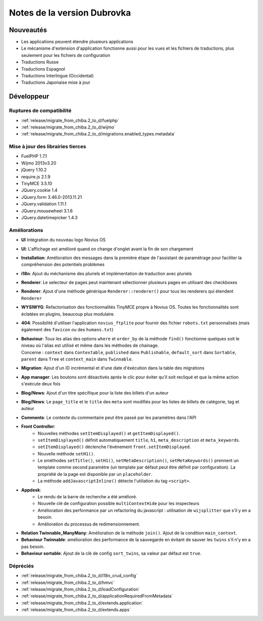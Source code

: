 Notes de la version Dubrovka
############################

Nouveautés
==========

* Les applications peuvent étendre plusieurs applications
* Le mécanisme d'extension d'application fonctionne aussi pour les vues et les fichiers de traductions, plus seulement pour les fichiers de configuration
* Traductions Russe
* Traductions Espagnol
* Traductions Interlingue (Occidental)
* Traductions Japonaise mise à jour

Développeur
===========

Ruptures de compatibilité
-------------------------

* :ref:`release/migrate_from_chiba.2_to_d/fuelphp`
* :ref:`release/migrate_from_chiba.2_to_d/wijmo`
* :ref:`release/migrate_from_chiba.2_to_d/migrations.enabled_types.metadata`

Mise à jour des librairies tierces
----------------------------------

* FuelPHP 1.7.1
* Wijmo 2013v3.20
* jQuery 1.10.2
* require.js 2.1.9
* TinyMCE 3.5.10
* JQuery.cookie 1.4
* JQuery.form 3.46.0-2013.11.21
* JQuery.validation 1.11.1
* JQuery.mousewheel 3.1.6
* JQuery.datetimepicker 1.4.3

Améliorations
-------------

* **UI** Intégration du nouveau logo Novius OS
* **UI**: L'affichage est amélioré quand on change d'onglet avant la fin de son chargement
* **Installation**: Amélioration des messages dans la première étape de l'assistant de paramétrage pour faciliter la compréhension des potentiels problèmes
* **i18n**: Ajout du méchanisme des pluriels et implémentation de traduction avec pluriels
* **Renderer**: Le selecteur de pages peut maintenant sélectionner plusieurs pages en utilisant des checkboxes
* **Renderer**: Ajout d'une méthode générique ``Renderer::renderer()`` pour tous les renderers qui étendent ``Renderer``
* **WYSIWYG**: Refactorisation des fonctionnalités TinyMCE propre à Novius OS. Toutes les fonctionnalités sont éclatées en plugins, beaucoup plus modulaire.
* **404**: Possibilité d'utiliser l'application ``novius_ftplite`` pour fournir des fichier ``robots.txt`` personnalisés (mais également des ``favicon`` ou des ``humans.txt``)
* | **Behaviour**: Tous les alias des options ``where`` et ``order_by`` de la méthode ``find()`` fonctionne quelques soit le niveau où l'alias est utilisé et même dans les méthodes de chainage.
  | Concerne : ``context`` dans ``Contextable``, ``published`` dans ``Publishable``, ``default_sort`` dans ``Sortable``, ``parent`` dans ``Tree`` et ``context_main`` dans ``Twinnable``.
* **Migration**: Ajout d'un ID incrémental et d'une date d'éxécution dans la table des migrations
* **App manager**: Les boutons sont désactivés après le clic pour éviter qu'il soit recliqué et que la même action s'exécute deux fois
* **Blog/News**: Ajout d'un titre spécifique pour la liste des billets d'un auteur
* **Blog/News**: Le ``page_title`` et le ``title`` des ``meta`` sont modifiés pour les listes de billets de catégorie, tag et auteur
* **Comments**: Le contexte du commentaire peut être passé par les paramètres dans l'API

.. versionadded:: 4.1

* **Front Controller**:
    * Nouvelles méthodes ``setItemDisplayed()`` et ``getItemDisplayed()``.
    * ``setItemDisplayed()`` définit automatiquement ``title``, ``h1``, ``meta_description`` et ``meta_keywords``.
    * ``setItemDisplayed()`` déclenche l'événement ``front.setItemDisplayed``.
    * Nouvelle méthode ``setH1()``.
    * Le sméthodes ``setTitle()``, ``setH1()``, ``setMetaDescription()``, ``setMetaKeywords()`` prennent un template comme second paramètre (un template par défaut peut être définit par configuration). La propriété de la page est disponible par un ``placeholder``.
    * La méthode ``addJavascriptInline()`` détecte l'utiliation du tag ``<script>``.
* **Appdesk**:
    * Le rendu de la barre de recherche a été amélioré.
    * Nouvelle clé de configuration possible ``multiContextHide`` pour les inspecteurs
    * Amélioration des performance par un refactoring du javascript : utilisation de ``wijsplitter`` que s'il y en a besoin.
    * Amélioration du processus de redimensionnement.
* **Relation Twinnable_ManyMany**: Amélioration de la méthode ``join()``. Ajout de la condition ``main_context``.
* **Behaviour Twinnable**: amélioration des performance de la sauvegarde en évitant de sauver les ``twins`` s'il n'y en a pas besoin.
* **Behaviour sortable**: Ajout de la clé de config ``sort_twins``, sa valeur par défaut est ``true``.

Dépréciés
---------

* :ref:`release/migrate_from_chiba.2_to_d/i18n_crud_config`
* :ref:`release/migrate_from_chiba.2_to_d/hmvc`
* :ref:`release/migrate_from_chiba.2_to_d/loadConfiguration`
* :ref:`release/migrate_from_chiba.2_to_d/applicationRequiredFromMetadata`
* :ref:`release/migrate_from_chiba.2_to_d/extends.application`
* :ref:`release/migrate_from_chiba.2_to_d/extends.apps`
